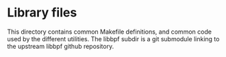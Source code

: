 * Library files

This directory contains common Makefile definitions, and common code used by the
different utilities. The libbpf subdir is a git submodule linking to the
upstream libbpf github repository.
